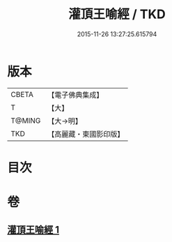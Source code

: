 #+TITLE: 灌頂王喻經 / TKD
#+DATE: 2015-11-26 13:27:25.615794
* 版本
 |     CBETA|【電子佛典集成】|
 |         T|【大】     |
 |    T@MING|【大→明】   |
 |       TKD|【高麗藏・東國影印版】|

* 目次
* 卷
** [[file:KR6b0075_001.txt][灌頂王喻經 1]]
